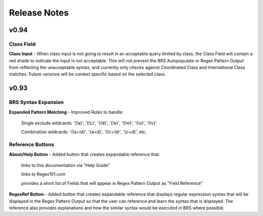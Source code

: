 Release Notes
=============

v0.94
-----

Class Field
^^^^^^^^^^^

**Class Input** - When class input is not going to result in an acceptable query limited by class, the Class Field will contain a red shade to indicate the input is not acceptable.
This will not prevent the BRS Autopopulate or Regex Pattern Output from reflecting the unacceptable syntax, and currently only checks against Coordinated Class and International Class matches.  Future versions will be context specific based on the selected class.

v0.93
-----

BRS Syntax Expansion
^^^^^^^^^^^^^^^^^^^^

**Expanded Pattern Matching** - Improved Rules to handle: 
  
  Single exclude wildcards: '{!a}', '{!c}', '{!d}', '{!e}', '{!m}', '{!o}', '{!v}'
  
  Combination wildcards: '{!a+!d}', '{a+d}', '{!c+!d}', '{c+d}', etc.

Reference Buttons
^^^^^^^^^^^^^^^^^

**About/Help Button** - Added button that creates expandable reference that: 
  
  links to this documentation via "Help Guide"
  
  links to Regex101.com
  
  provides a short list of Fields that will appear in Regex Pattern Output as "Field Reference"

**RegexRef Button** - Added button that creates expandable reference that displays regular expression syntax that will be displayed in the Regex Pattern Output so that the user can reference and learn the syntax that is displayed.  The reference also provides explanations and how the similar syntax would be executed in BRS where possible.

